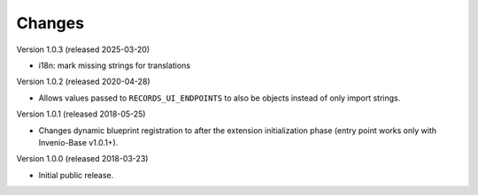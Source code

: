 ..
    This file is part of Invenio.
    Copyright (C) 2015-2020 CERN.

    Invenio is free software; you can redistribute it and/or modify it
    under the terms of the MIT License; see LICENSE file for more details.

Changes
=======

Version 1.0.3 (released 2025-03-20)

- i18n: mark missing strings for translations

Version 1.0.2 (released 2020-04-28)

- Allows values passed to ``RECORDS_UI_ENDPOINTS`` to also be objects instead
  of only import strings.

Version 1.0.1 (released 2018-05-25)

- Changes dynamic blueprint registration to after the extension
  initialization phase (entry point works only with Invenio-Base v1.0.1+).

Version 1.0.0 (released 2018-03-23)

- Initial public release.

